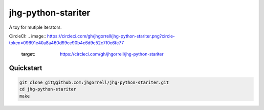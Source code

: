 jhg-python-stariter
==============================

A toy for mutiple iterators.

CircleCI: 
.. image:: https://circleci.com/gh/jhgorrell/jhg-python-stariter.png?circle-token=09691e40a8a460d99ce90b4c6d9e52c7f0c6fc77
   :target: https://circleci.com/gh/jhgorrell/jhg-python-stariter

Quickstart
------------------------------

.. code-block:: shell

    git clone git@github.com:jhgorrell/jhg-python-stariter.git
    cd jhg-python-stariter
    make

       


